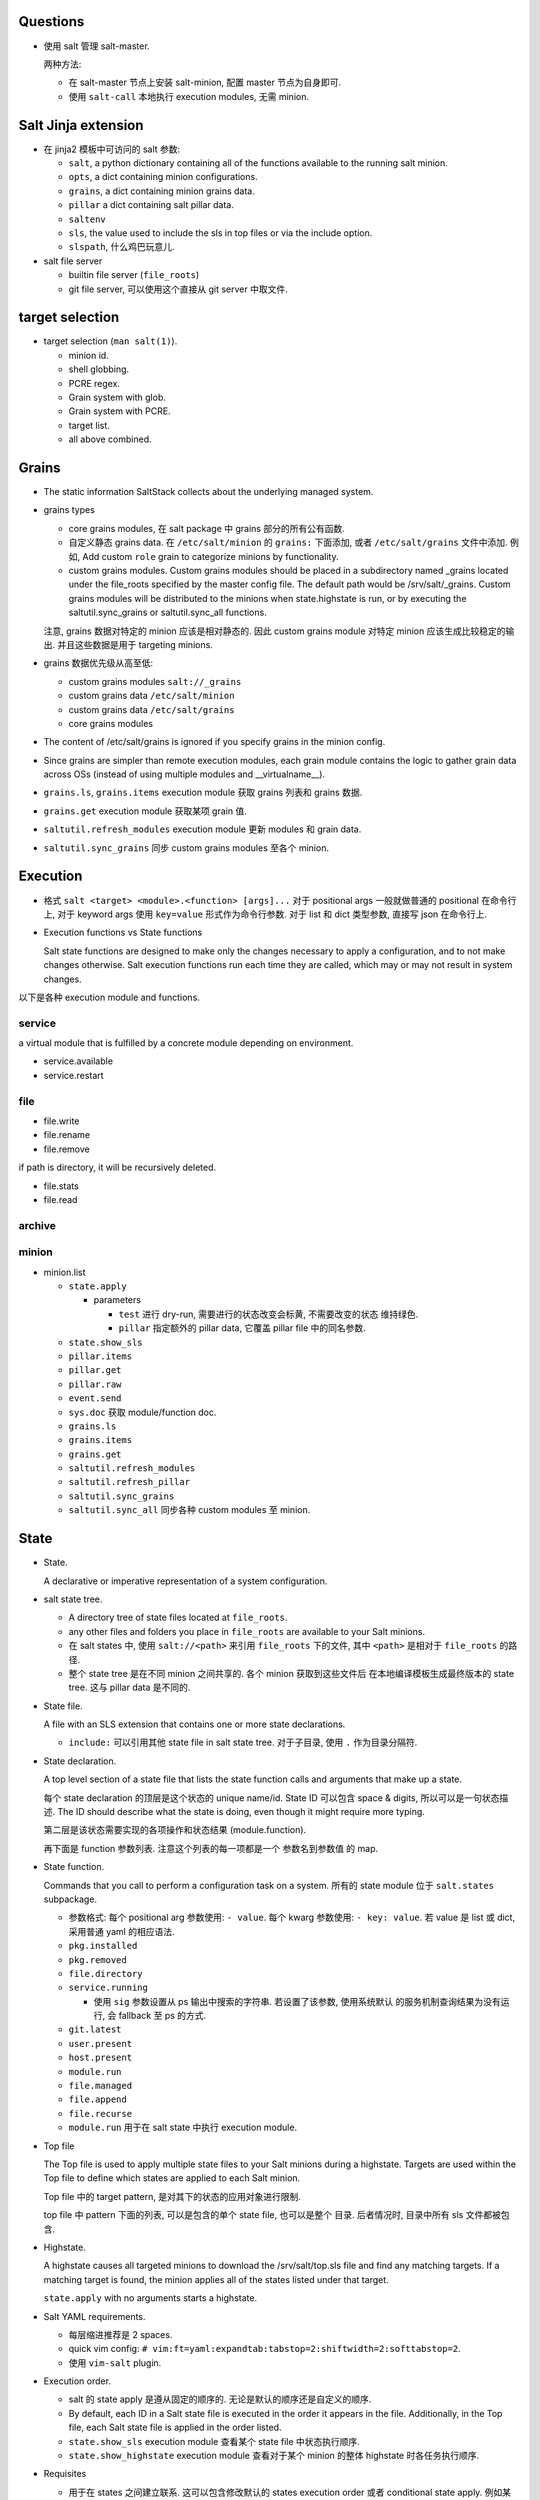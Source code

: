 Questions
=========

- 使用 salt 管理 salt-master.

  两种方法:

  * 在 salt-master 节点上安装 salt-minion, 配置 master 节点为自身即可.

  * 使用 ``salt-call`` 本地执行 execution modules, 无需 minion.

Salt Jinja extension
====================

- 在 jinja2 模板中可访问的 salt 参数:

  * ``salt``, a python dictionary containing all of the functions available to
    the running salt minion.

  * ``opts``, a dict containing minion configurations.

  * ``grains``, a dict containing minion grains data.

  * ``pillar`` a dict containing salt pillar data.

  * ``saltenv``

  * ``sls``, the value used to include the sls in top files or via the include
    option.

  * ``slspath``, 什么鸡巴玩意儿.

- salt file server

  * builtin file server (``file_roots``)

  * git file server, 可以使用这个直接从 git server 中取文件.

target selection
================

- target selection (``man salt(1)``).

  * minion id.

  * shell globbing.

  * PCRE regex.

  * Grain system with glob.

  * Grain system with PCRE.

  * target list.

  * all above combined.

Grains
======

- The static information SaltStack collects about the underlying managed system.

- grains types

  * core grains modules, 在 salt package 中 grains 部分的所有公有函数.

  * 自定义静态 grains data. 在 ``/etc/salt/minion`` 的 ``grains:`` 下面添加, 或者
    ``/etc/salt/grains`` 文件中添加. 例如, Add custom ``role`` grain to categorize
    minions by functionality.

  * custom grains modules. Custom grains modules should be placed in a
    subdirectory named _grains located under the file_roots specified by the
    master config file. The default path would be /srv/salt/_grains. Custom
    grains modules will be distributed to the minions when state.highstate is
    run, or by executing the saltutil.sync_grains or saltutil.sync_all
    functions.

  注意, grains 数据对特定的 minion 应该是相对静态的. 因此 custom grains module
  对特定 minion 应该生成比较稳定的输出. 并且这些数据是用于 targeting minions.

- grains 数据优先级从高至低:

  * custom grains modules ``salt://_grains``

  * custom grains data ``/etc/salt/minion``

  * custom grains data ``/etc/salt/grains``

  * core grains modules

- The content of /etc/salt/grains is ignored if you specify grains in
  the minion config.

- Since grains are simpler than remote execution modules, each grain module
  contains the logic to gather grain data across OSs (instead of using multiple
  modules and __virtualname__).

- ``grains.ls``, ``grains.items`` execution module 获取 grains 列表和 grains 数据.

- ``grains.get`` execution module 获取某项 grain 值.

- ``saltutil.refresh_modules`` execution module 更新 modules 和 grain data.

- ``saltutil.sync_grains`` 同步 custom grains modules 至各个 minion.

Execution
=========

- 格式 ``salt <target> <module>.<function> [args]...``
  对于 positional args 一般就做普通的 positional 在命令行上,
  对于 keyword args 使用 ``key=value`` 形式作为命令行参数.
  对于 list 和 dict 类型参数, 直接写 json 在命令行上.

- Execution functions vs State functions

  Salt state functions are designed to make only the changes necessary to apply
  a configuration, and to not make changes otherwise. Salt execution functions
  run each time they are called, which may or may not result in system changes.

以下是各种 execution module and functions.

service
-------
a virtual module that is fulfilled by a concrete module depending on environment.

- service.available

- service.restart

file
----

- file.write

- file.rename

- file.remove
if path is directory, it will be recursively deleted.

- file.stats

- file.read

archive
-------

minion
------

- minion.list






  * ``state.apply``

    - parameters

      * ``test`` 进行 dry-run, 需要进行的状态改变会标黄, 不需要改变的状态
        维持绿色.

      * ``pillar`` 指定额外的 pillar data, 它覆盖 pillar file 中的同名参数.

  * ``state.show_sls``

  * ``pillar.items``

  * ``pillar.get``

  * ``pillar.raw``

  * ``event.send``

  * ``sys.doc`` 获取 module/function doc.

  * ``grains.ls``

  * ``grains.items``

  * ``grains.get``

  * ``saltutil.refresh_modules``

  * ``saltutil.refresh_pillar``

  * ``saltutil.sync_grains``

  * ``saltutil.sync_all`` 同步各种 custom modules 至 minion.


State
=====

- State.

  A declarative or imperative representation of a system configuration.

- salt state tree.

  * A directory tree of state files located at ``file_roots``.

  * any other files and folders you place in ``file_roots`` are available
    to your Salt minions.

  * 在 salt states 中, 使用 ``salt://<path>`` 来引用 ``file_roots`` 下的文件,
    其中 ``<path>`` 是相对于 ``file_roots`` 的路径.

  * 整个 state tree 是在不同 minion 之间共享的. 各个 minion 获取到这些文件后
    在本地编译模板生成最终版本的 state tree. 这与 pillar data 是不同的.

- State file.

  A file with an SLS extension that contains one or more state declarations.

  * ``include:`` 可以引用其他 state file in salt state tree.
    对于子目录, 使用 ``.`` 作为目录分隔符.

- State declaration.

  A top level section of a state file that lists the state function calls and
  arguments that make up a state.

  每个 state declaration 的顶层是这个状态的 unique name/id.
  State ID 可以包含 space & digits, 所以可以是一句状态描述.
  The ID should describe what the state is doing, even though it might
  require more typing.

  第二层是该状态需要实现的各项操作和状态结果 (module.function).

  再下面是 function 参数列表. 注意这个列表的每一项都是一个 参数名到参数值
  的 map.

- State function.

  Commands that you call to perform a configuration task on a system.
  所有的 state module 位于 ``salt.states`` subpackage.

  * 参数格式:
    每个 positional arg 参数使用: ``- value``.
    每个 kwarg 参数使用: ``- key: value``.
    若 value 是 list 或 dict, 采用普通 yaml 的相应语法.

  * ``pkg.installed``

  * ``pkg.removed``

  * ``file.directory``

  * ``service.running``

    - 使用 ``sig`` 参数设置从 ps 输出中搜索的字符串. 若设置了该参数, 使用系统默认
      的服务机制查询结果为没有运行, 会 fallback 至 ps 的方式.

  * ``git.latest``

  * ``user.present``

  * ``host.present``

  * ``module.run``

  * ``file.managed``

  * ``file.append``

  * ``file.recurse``

  * ``module.run`` 用于在 salt state 中执行 execution module.

- Top file

  The Top file is used to apply multiple state files to your Salt minions
  during a highstate. Targets are used within the Top file to define which
  states are applied to each Salt minion.

  Top file 中的 target pattern, 是对其下的状态的应用对象进行限制.

  top file 中 pattern 下面的列表, 可以是包含的单个 state file, 也可以是整个
  目录. 后者情况时, 目录中所有 sls 文件都被包含.

- Highstate.

  A highstate causes all targeted minions to download the /srv/salt/top.sls
  file and find any matching targets. If a matching target is found, the minion
  applies all of the states listed under that target.

  ``state.apply`` with no arguments starts a highstate.

- Salt YAML requirements.

  * 每层缩进推荐是 2 spaces.

  * quick vim config: ``# vim:ft=yaml:expandtab:tabstop=2:shiftwidth=2:softtabstop=2``.

  * 使用 ``vim-salt`` plugin.

- Execution order.

  * salt 的 state apply 是遵从固定的顺序的. 无论是默认的顺序还是自定义的顺序.

  * By default, each ID in a Salt state file is executed in the order it
    appears in the file. Additionally, in the Top file, each Salt state file is
    applied in the order listed.

  * ``state.show_sls`` execution module 查看某个 state file 中状态执行顺序.

  * ``state.show_highstate`` execution module 查看对于某个 minion 的整体
    highstate 时各任务执行顺序.

- Requisites

  * 用于在 states 之间建立联系. 这可以包含修改默认的 states execution order 或者
    conditional state apply. 例如某文件修改时, 重启某服务.

  * ``require``, 要求 required state 必须成功, 本状态才执行.

  * ``watch``, add additional behavior when there are changes, but otherwise
    the state executes normally. 具体来讲, 如果 watched state 失败, watching
    state 不会执行; 如果 watched state 成功但没有修改, watching state 执行,
    但无 additional behavior; 如果 watched state 成功且有修改, watching state
    执行, 然后 additional behavior 也执行.

    additional behavior 由 ``<module>.mod_watch`` function 定义. 该函数的
    参数在 watching state function 的参数列表中指定 (它会把自己不需要的参数
    传入 mod_watch).

    A good example of using watch is with a ``service.running`` state.

  * ``onchanges``, makes a state only apply if the required states generate
    changes, and if the watched state's "result" is True. ``onchanges`` 用于
    在某个其他系统产生修改时执行 posthook.

Pillar
======

- Pillar 实际上是一系列分配给各 minion 的数据或参数. 它根据 target selection
  机制 对数据进行分配. 将 salt state 模板化, 对各个 minion 传入自定义的
  pillar data, 从而达到 salt state reuse 的目的.

- 与 state file 不同, pillar data 不是对所有 minion 共享的, 只有 matched target
  minion 才会收到分配给他的 pillar data. 所以可以用这个来存储 secure data.

- Pillar data is compiled on the master and is never written to disk on the minion.
  In-memory pillar data 是在 minion 启动时生成的.

- Running states 以及 ``pillar.items`` 时, minion 会从 master 获取最新的 pillar data.
  但不会更新 in-memory pillar data. 若要更新, 需要执行 ``saltutil.refresh_pillar``.

- pillar data 位于 ``pillar_roots``, 其中文件结构与 ``file_roots`` 相同.
  pillar_roots 必须在 file_roots 之外, 不能是后者的子目录, 为了保密.

- pillar data merging:
  
  * Pillar files are applied in the order they are listed in the top file.

  * 对于不同 pillar sls file 中的同名 key, 其值若是 dict, 则 recursively merged;
    否则后执行的值覆盖先前执行的值.

- pillar file 可以相互 ``include``.

- 查看 pillar data: ``pillar.items`` execution module. 从 master 获取最新的
  pillar data.

- 查看当前的 pillar data: ``pillar.raw`` execution module. 不会从 master 获取最新
  pillar data.

- 获取某个 pillar data: ``pillar.get`` execution module.

- 更新 in-memory pillar data: ``saltutil.refresh_pillar`` execution module.

- 程序中使用 ``__pillar__`` 访问 in-memory pillar data.

- 为了保密, pillar yaml file 可以放在一个 private git repo 中.

Salt Mine
=========

- The Salt mine is used to share data values among Salt minions.

- 当某个数据是动态变化的, 可以由 master 或某个 minion 生成后放在 salt mine
  里进行共享.
  This is a better approach than storing it in a Salt state or in Salt pillar
  where it needs to be manually updated.

Event
=====

- 所有 salt 内部组件通过 sending/listening events 相互沟通.

- event 有两部分:

  * event tag.

    All salt events are prefixed with ``salt/``, with additional levels
    based on the type of event.

  * event data.

    Each event contains a timestamp ``_stamp``.

- custom events

  * presence events, default off.

  * state events, default off.

  * fire an event when a state completes: ``fire_event: True|<string>``

  * 使用 ``event.send`` 直接发送任意 event.

beacon
======

- 用于监控 salt 之外的系统状态, 当预设的状态、条件等满足时, 向 bus 发送
  该事件. 它应用 event system 实现.

- beacon 和 event 的唯一区别是, event 系统负责生成 salt 自己运行过程中发生
  的事件; beacon 基于 event 机制, 负责系统内发生的任何的自定义事件, 它是
  event 的扩展.

- 在 minion config 中的 ``beacons`` 部分或者单独的 ``beacons.conf`` 文件中配置.

Reactor
=======

- Reactor trigger reactions when events occur on event bus.

- 配置: master config 中的 ``reactor`` section. 只允许一个 reactor section.

- reactor sls file

  * 跟 state file 一样支持 jinja2. 它的 jinja context:

    - grains & pillar 不存在.

    - salt object.

    - tag -- tag of triggering event.

    - data -- event's data.

  * Salt reactor SLS files execute on the Salt master.
    It is useful to think of them more as entry points into the salt and
    salt-run commands rather than as entry points into the Salt state system
    that executes on the Salt minion.

  * reactor file 中可以进行: remote execution, 执行 salt runner 操作, 执行 wheel 操作.

  * remote execution 格式:

    .. code:: yaml
      <operation_id>:
        local.<module>.<function>:
          - tgt: <target>
          [- tgt_type: <type>]
          - arg: <arg_list>

Runner
======

- Runners are modules that execute on the Salt master to perform supporting tasks.
  这些操作可能是关于 master 自己的, 或者是整个 master/minion 系统的管理性质的操作,
  总之不是直接去对 minion 进行操作.

- runner modules

  * ``state.event``

  * ``jobs.lookup_jid``

  * ``jobs.list_jobs``

  * ``jobs.active``

Orchestrate Runner
==================

- orchestrate runner 用于配置 salt master 所管理的各系统之间的的依赖关系状态.
  默认情况下, salt 并发地对所有 minion 发布任务, 并且各 minion 之间是相互独立的.
  Orchestrate runner 允许配置 minion 之间的 dependency 关系, 状态应用的顺序,
  以及 (minion 级别的) 状态应用的条件等.

- The state.sls, state.highstate, et al. execution functions allow you to statefully
  manage each minion and the state.orchestrate runner allows you to statefully
  manage your entire infrastructure.

- orchestrate runner 与其他 runner 一样, 是运行在 master 上的 (这样才可以进行
  inter minion 的 orchestration, 就像乐团指挥一样).


Wheel
=====


Returner
========

- 将执行结果 return 至某个数据库, 而不是返回至 master 端.


Salt Cloud
==========

docker
------
docker 有两种使用模式, 这对应着 salt 与 docker 的搭配使用有两种模式:

1. 如果 docker container 是看作一个独立的虚拟机运行环境, 在其中运行一整套或者
   部分 userspace 进程体系, 这个运行环境一旦 spawn up 就不再轻易重建, 是持续
   运行的, 所需的修改是直接应用在容器环境中, 而不代表由 dockerfile 定义的状态.
   这样则适合在容器环境中安装 salt-minion, 进行自动化修改.

2. 如果 docker container 是看作一个 sandboxed 的应用, 对这个应用所做的所有修改
   都需要在 dockerfile 中保存状态、重新构建镜像、重新部署容器, 不会在容器内部
   进行应用状态修改. 这样意味着整个容器就代表着某个由 dockefile 定义的状态,
   从而不该在容器内部安装 salt-minion 进行 runtime 修改, 而是在 host machine
   中安装 salt-minion, 来应用容器状态 (即起停容器等操作).

对于第一种方式, 适合 docker cloud 的方式. 但是由于目前不支持 docker 作为
cloud privder, 所以只能手动做.

对于第二种方式, 有 docker-ng state module.

Salt SSH
========

- Salt commands can be executed on remote systems using SSH instead of the Salt agent.
  这适用于以 agent-less 方式使用 salt.

- 要求 remote system 要有 sshd + python.

- 命令行: ``salt-ssh [target] [command] [arguments]``
  target 必须在 roster file 中定义, 且只能使用 file globs or regex 来匹配.

- roster file: 保存 remote system ssh info.
  无需在里面保存密码, 首次连接要求输入密码并创建 RSA key.

- salt ssh 使用 execution modules 进行远程操作. 使用 ``state.apply`` 应用 states
  时, 同样使用 ``file_roots`` 下面的文件.

- salt ssh 开多个进程并行连接远端.

Internals
=========

- All Salt minions receive commands simultaneously.

- 由于 minion 本地包含一切操作所需资源, 分配任务时仅需传输 instructions.
  The Salt master doesn’t do anything for a minion that it can do (often
  better) on its own.

- minion 向 master 的连接是持久的双向连接, 通过 ZMQ or raw TCP 连接,
  数据使用 MessagePack 格式传输, 用 tornado 实现 networking.

- 对于不同的系统, salt 的各种操作是相同的, 通用的.

- proxy minion 用于对本身不支持 python/salt 的系统进行转发管理.

- subsystems

  * authentication

  * file server

  * secure data store

  * state representation

  * return formatter

  * result cache

  * remote execution

  * configuration

  * command interface

  每个 subsystem 都可以通过不同的 plug-ins (subsystem modules) 来实现,
  满足相同的 API 即可.

- virtual module

  相同的 module name 在不同的 OS 等环境下实际上是对不同的 implementation module
  的重命名. 这类似于 ``os.path`` 与 ``posixpath``, ``ntpath`` 的关系.

- architecture model

  * salt 支持多种 management models:
    agent-server (agent-based), agent-only, agent-less.
  
    不同的方式仅在 Salt 的使用方式上有区别 (例如 ``salt``, ``salt-call`` 等),
    salt 的所有 modules 可以在任何一种方式中使用.

  * TCP 连接一定是从 minion 向 master 发起. 因此 minion 上不需要开放端口允许
    external initiating connections. Master 不会主动向 minion 发起 TCP 连接.

  * 当 minion 和 master 的连接经过 NAT 设备时, 虽然 NAT 对 idle connection 存在
    超时断开的机制, master 和 minion 之间的连接也会保持, 因为 zeromq 

  * publish-subscribe model.

    - publisher port 4505, minion 连接 master 上的 4505 端口, 监听任务信息.
      任务异步地从该端口发送至所有 minions.

    - request server port 4506, minion 按需连接该端口以获取各种所需文件和数据,
      以及发送执行结果回 master. 这些数据的传输是同步的.

    master 与 minion 之间这两个 TCP 连接都是长连接, 一旦建立只要两端都保持运行
    一般不会断开.

- authentication & secure communication

  * minion 向 master 连接时, 首先送上自己的公钥. master 接受 minion 后, 返回
    自己的公钥和 AES key. 后者用 minion 的公钥加密, 从而只有 master 和这个
    minion 知道 AES key 的内容.

  * master 和 minion 的通信通过 TLS 进行, 使用 AES key 对称加密.

- user access control

- remote execution

  * 所有的 minion 都会收到要执行的命令, 但根据 target pattern 去判断自己要不要执行
    这个命令.

  * minion 收到每个命令都会开一个 worker thread 去执行. 因此可以同时执行多个命令.

- state system

  * State modules contain logic to see if the system is already in the correct
    state. In fact, after this determination is made, the State module often
    simply calls the remote execution module to do the work.

- salt runner

- module types

  每个 subsystem 都有自己的一套 modules, 对于有些子系统比如 execution subsystem,
  每个 module 是扩展系统功能或者性能的; 对于另一些比如 returner subsystem,
  每个 module 是提供了相同功能的不同实现.

- python modules

  * function signature doc 并不一定包含了所有参数, 因为可能将额外参数传递至
    其他函数.

  * 注意到 salt yaml 配置中使用 list 里嵌 single-keyed map 的原因就是为了同时支持
    python 的 postional args 和 kwargs 两种参数形式.

Configuration
=============

- 不同方面的配置项应放在 ``master.d`` 或 ``minion.d`` 中的单独文件中.
  而不该直接修改 ``master`` ``minion`` 配置文件.

minion
------

- Primary configurations

  * ``minion_id_caching``, 将 minion id 缓存在 ``minion_id`` file 中. 这是为了当
    minion 配置文件中没有定义 ``id`` 时, resolved minion id 值不随 hostname 的
    改变而改变, 避免 master 不认识这个 minion.

  * ``id``, 指定 minion id. minion id 的 resolution order:

    - ``id`` 值 override 所有其他.

    - ``socket.getfqdn()``

    - ``/etc/hostname``

    - ``/etc/hosts`` 中 127.0.0.0/8 子网下的任何域名.

    - publicly-routable ip address

    - privately-routable ip address

    - localhost

Output
======

- CLI 中默认使用的 output module 是 highstate.

API
===

python
------

- python API 只有等到全面支持 python3 时才有用.

- 不同的 salt 部分通过不同的 client 来访问.

- ``salt.client.LocalClient``

  * 在 master 上使用, 用于向 minion 发送命令. 对应 ``salt`` command.

  * methods.

    - ``cmd()``, 执行 remote execution. ``tgt`` 可以是 list, 明确指定多个 minion.
      ``fun`` 可以是 list, 一次性执行多个操作, 同时 ``arg`` must be a list of lists
      of arguments.

    - ``cmd_async()``, 返回 job id, 不等待任务完成.

    - ``cmd_batch()``, 每次并行向一个 batch 的 minion 执行命令, 返回 a generator
      of returns.

    - ``cmd_iter()``, return a generator of minion returns.

    - ``cmd_iter_no_block()``, return a generator, which yields minion return data
      if available or None if not available. 不会 blocking 等待返回.

    - ``cmd_subset()``, execute a command on a random subset of the targeted systems.

    - ``get_cli_returns()``, ``get_event_iter_returns()``, 接收之前 async 执行的 job
      结果. 有啥区别不知道.

    - ``run_job()``, 什么玩意儿.

- ``salt.client.Caller``

  * 对应 ``salt-call``.

- ``salt.runner.RunnerClient``

  * 对应 ``salt-run``

- ``salt.wheel.WheelClient``

- ``salt.cloud.CloudClient``

  * 对应 ``salt-cloud``

- ``salt.client.ssh.client.SSHClient``

  * 对应 ``salt-ssh``

netapi
------
- 提供 REST API 方式访问 salt.

rest cherrypy
~~~~~~~~~~~~~

- installation. 安装 salt-api 时自动作为依赖安装了 cherrypy.

- SSL 配置.

  * generate self-signed certificate.

  * edit master config to create external auth user/group with proper
    permissions.

  * edit master config for ``rest_cherrypy`` module, with appropriate
    configurations.

  * restart salt-master.

- salt-api cherrypy server configurations. see salt doc.

- authentication.
  首先通过 ``/login`` endpoint 认证, 获得 session. session 通过一个
  session token 维持, session token 同时出现在 login response 的 json body
  和 response ``Set-Cookie`` header 中. 在后续的请求中, session token
  可以通过 ``Cookie`` header 传递或者手动添加一个 ``X-Auth-Token`` 来传递.

- request/response format.

  * request body 包含要执行的 salt 操作. 其抽象形式是 an array of commands. A
    command is mapping of the following fields:

    - ``client``. a client interface. main Python classes in Python API.

    - ``fun``. a function.

    - remaining parameters for the function.

    具体的 request body 可以是以上数据结构的 JSON, YAML, urlencoded 形式.
    只需设置相应的 Content-Type 即可.

  * response body 为操作结果. 抽象形式如下::

    {
        "return": [
            //command-1-result
            //command-2-result
            ...
        ]
    }

  * request/response 的实际形式可分别通过 ``Content-Type`` & ``Accept``
    headers 指定. 支持 JSON, YAML, urlencoded.

- url endpoints.

  * /. primary endpoint.

    - GET. return available clients.

    - POST. salt primary operations.

  * /login.

    - GET. basic message, boring.

    - POST. authenticate. return session token, permissions, etc.

  * /logout.

    - POST. logout, destroy session.

  * /minions[/<minion-id>].

    - GET. getting a list of minions and their grains, etc.

    - POST. Start an execution command and immediately return the job id.

  * /jobs[/<jid>].

    - GET. List jobs or show a single job from the job cache.

  * /run.

    - POST. Run commands bypassing the normal session handling Other than that
      this URL is identical to /.

      This endpoint accepts either a username, password, eauth trio, or a token
      kwarg and does not make use of sessions at all.

  * /events.
    
    - GET. access to Salt master event bus in http stream.

  * /hook.
    
    - POST. fire event on salt's event bus.

  * /keys[/<minion-id].

    - GET. List all keys or show a specific key.

    - POST. Generate a public and private key for minion and return both as a
      tarball.

  * /ws.

    - GET. Open a WebSocket connection to Salt's event bus.

  * /stats.

    - GET. statistics on cherrypy server.

pepper client module
~~~~~~~~~~~~~~~~~~~~
- use ``libpepper`` in python for remote salt access.

- use ``pepper`` CLI script to execute salt commands at remote command line
  as if the specified command was run locally.

access control
==============
access control system includes the peer system, the external auth system and
the publisher acl system.

general syntax
--------------
这三个系统的配置, 在 master config file 中, 在指定权限时, 具有相同的语法.
某个用户或实体的权限形式如下::

  - <function-pattern>
  ...
  - <target-pattern>:
      - <function-pattern>
      - <function-pattern>:
          args:
            - <arg1-pattern>
            ...
          kwargs:
            kw1: <kw1-pattern>
            ...
      ...

- 若 list element 是字符串则是 function pattern.
  此时, 对所有 minion 赋权限, 可以执行匹配的 functions.

- 若 list element 是 mapping, 则是对具体的某些 minion 赋权限. 其下
  是 a list of 可执行的 function patterns.

- function pattern 可以进一步限制允许的参数情况. If an kwarg isn't specified
  any value is allowed. To skip an positional arg use "everything" regexp ``.*``.

- all patterns can be specified by exact match, shell glob or regular
  expression.

- 对于允许在 master 上执行的 wheel, runner, jobs modules, 必须使用::
    - '@wheel'
    - '@runner'
    - '@jobs'
  globs does not work on this.

publisher acl system
--------------------
``publisher_acl`` is useful for allowing local system users to run Salt
commands without giving them root access.

publisher acl 还支持 whitelist/blacklist.

为了让 non-root user 可以确实执行命令, 访问所需的目录等, 需要修改 salt
各目录的 unix permissions::

  chmod 755 /var/cache/salt \
            /var/cache/salt/master \
            /var/cache/salt/master/jobs \
            /var/run/salt \
            /var/run/salt/master \
            /var/log/salt

configuration
~~~~~~~~~~~~~
``publisher_acl`` key in master config file.

其值是 a mapping from username patterns to permissions.
username patterns can be exact match, shell glob, regex, 与 unix username
匹配.

external authentication
-----------------------
``external_auth`` is useful for salt-api or for making your own scripts that
use Salt's Python API.

目前 eauth 支持 PAM 和 LDAP.

configuration
~~~~~~~~~~~~~
``external_auth`` key in master config file. 结构如下::

  <eauth-backend>:
    <user>|<group>%:
      <permissions>

usage
~~~~~
- CLI::

    salt -a <eauth> ...

  * generate a token to avoid re-auth each time::

      salt -T -a <eauth> ...

    Now a token will be created that has an expiration of 12 hours (by
    default). This token is stored in a file named salt_token in the active
    user's home directory.
    Once the token is created, it is sent with all subsequent communications.
    User authentication does not need to be entered again until the token
    expires.
